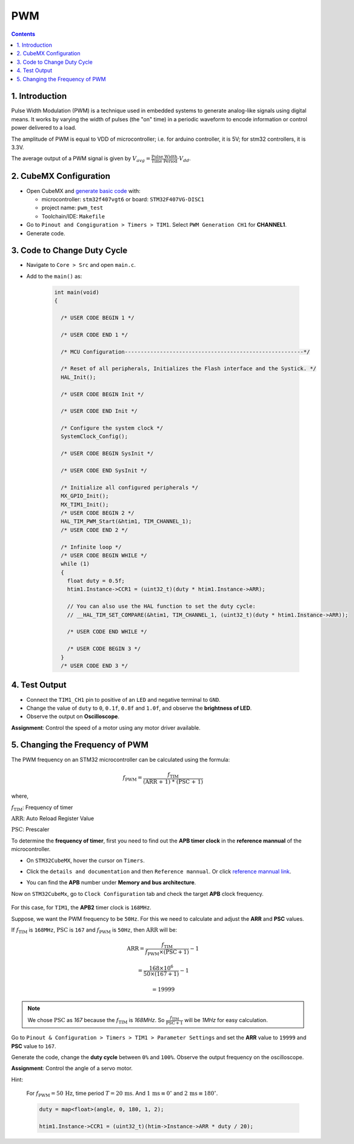 PWM
===

.. contents:: Contents
   :depth: 2
   :local:


1. Introduction
---------------

Pulse Width Modulation (PWM) is a technique used in embedded systems to generate analog-like signals using digital means. It works by varying the width of pulses (the "on" time) in a periodic waveform to encode information or control power delivered to a load.

.. image:: images/PWM-and-Duty-Cycle.jpg
   :width: 300
   :align: center
   :alt: PWM-and-Duty-Cycle

The amplitude of PWM is equal to VDD of microcontroller; i.e. for arduino controller, it is 5V; for stm32 controllers, it is 3.3V.

The average output of a PWM signal is given by :math:`V_{avg} = \frac{\text{Pulse Width}}{\text{Time Period}} \cdot V_{dd}`.


2. CubeMX Configuration
-----------------------

- Open CubeMX and `generate basic code <../basic_setup/generate_basic_code.html>`__ with:

  - microcontroller: ``stm32f407vgt6`` or board: ``STM32F407VG-DISC1``
  - project name: ``pwm_test``
  - Toolchain/IDE: ``Makefile``

- Go to  ``Pinout and Congiguration > Timers > TIM1``. Select ``PWM Generation CH1`` for **CHANNEL1**.

- Generate code.

.. image:: images/pwm.webp
   :width: 100%
   :align: center
   :alt: PWM Configuration


3. Code to Change Duty Cycle
----------------------------

- Navigate to ``Core > Src`` and open ``main.c``. 

- Add to the ``main()`` as:

   .. code-block:: c
   
      int main(void)
      {
      
        /* USER CODE BEGIN 1 */
      
        /* USER CODE END 1 */
      
        /* MCU Configuration--------------------------------------------------------*/
      
        /* Reset of all peripherals, Initializes the Flash interface and the Systick. */
        HAL_Init();
      
        /* USER CODE BEGIN Init */
      
        /* USER CODE END Init */
      
        /* Configure the system clock */
        SystemClock_Config();
      
        /* USER CODE BEGIN SysInit */
      
        /* USER CODE END SysInit */
      
        /* Initialize all configured peripherals */
        MX_GPIO_Init();
        MX_TIM1_Init();
        /* USER CODE BEGIN 2 */
        HAL_TIM_PWM_Start(&htim1, TIM_CHANNEL_1);
        /* USER CODE END 2 */
      
        /* Infinite loop */
        /* USER CODE BEGIN WHILE */
        while (1)
        {
          float duty = 0.5f;
          htim1.Instance->CCR1 = (uint32_t)(duty * htim1.Instance->ARR);
          
          // You can also use the HAL function to set the duty cycle:
          // __HAL_TIM_SET_COMPARE(&htim1, TIM_CHANNEL_1, (uint32_t)(duty * htim1.Instance->ARR));
      
          /* USER CODE END WHILE */
      
          /* USER CODE BEGIN 3 */
        }
        /* USER CODE END 3 */


4. Test Output
--------------

- Connect the ``TIM1_CH1`` pin to positive of an ``LED`` and negative terminal to ``GND``.

- Change the value of ``duty`` to ``0``, ``0.1f``, ``0.8f`` and ``1.0f``, and observe the **brightness of LED**.

- Observe the output on **Oscilloscope**.

**Assignment**: Control the speed of a motor using any motor driver available.


5. Changing the Frequency of PWM
--------------------------------

The PWM frequency on an STM32 microcontroller can be calculated using the formula:

.. math::

   f_{\text{PWM}} = \frac{f_{\text{TIM}}}{\text{(ARR + 1) * (PSC + 1)}}

where,
   
:math:`f_{\text{TIM}}`: Frequency of timer

:math:`\text{ARR}`: Auto Reload Register Value

:math:`\text{PSC}`: Prescaler

To determine the **frequency of timer**, first you need to find out the **APB timer clock** in the **reference mannual** of the microcontroller. 

- On ``STM32CubeMX``, hover the cursor on ``Timers``. 

- Click the ``details and documentation`` and then ``Reference mannual``. Or click `reference mannual link <https://www.google.com/url?sa=t&source=web&rct=j&opi=89978449&url=https://www.st.com/resource/en/reference_manual/dm00031020-stm32f405-415-stm32f407-417-stm32f427-437-and-stm32f429-439-advanced-arm-based-32-bit-mcus-stmicroelectronics.pdf&ved=2ahUKEwiS2sXckL2IAxW3_aACHV3sIHsQFnoECBoQAQ&usg=AOvVaw2x8tbTRz8d9PfqXBk3qZ74>`__.

- You can find the **APB** number under **Memory and bus architecture**.

  .. image:: images/apb_check.png
     :width: 100%
     :align: center
     :alt: APB Peripheral Clock

Now on  ``STM32CubeMx``, go to ``Clock Configuration`` tab and check the target **APB** clock frequency.

 .. image:: images/clock_conf.png
    :width: 100%
    :align: center
    :alt: Clock Configuration

For this case, for ``TIM1``, the **APB2** timer clock is ``168MHz``.

Suppose, we want the PWM frequency to be ``50Hz``. For this we need to calculate and adjust the **ARR** and **PSC** values.

If :math:`f_{\text{TIM}}` is ``168MHz``, :math:`\text{PSC}` is ``167`` and :math:`f_{\text{PWM}}` is ``50Hz``, then :math:`\text{ARR}` will be:

.. math::

   \text{ARR} = \frac{f_{\text{TIM}}}{f_{\text{PWM}} \times (\text{PSC} + 1)} - 1

   = \frac{168 \times 10^6}{50 \times (167 + 1)} - 1

   = 19999

.. note::

   We chose :math:`\text{PSC}` as `167` because the :math:`f_{\text{TIM}}` is `168MHz`. So :math:`\frac{f_{\text{TIM}}}{\text{PSC} + 1}` will be `1MHz` for easy calculation.

Go to ``Pinout & Configuration > Timers > TIM1 > Parameter Settings`` and set the **ARR** value to ``19999`` and **PSC** value to ``167``.

.. image:: images/freq_change.webp
   :width: 100%
   :align: center
   :alt: PWM Frequency Configuration

Generate the code, change the **duty cycle** between ``0%`` and ``100%``. Observe the output frequency on the oscilloscope.

**Assignment**: Control the angle of a servo motor.

Hint: 

  For :math:`f_{\text{PWM}} = 50\,\text{Hz}`, time period :math:`T = 20\,\text{ms}`. 
  And :math:`1\,\text{ms} \equiv 0^\circ` and :math:`2\,\text{ms} \equiv 180^\circ`.


  .. code-block:: c

     duty = map<float>(angle, 0, 180, 1, 2);

     htim1.Instance->CCR1 = (uint32_t)(htim->Instance->ARR * duty / 20);
